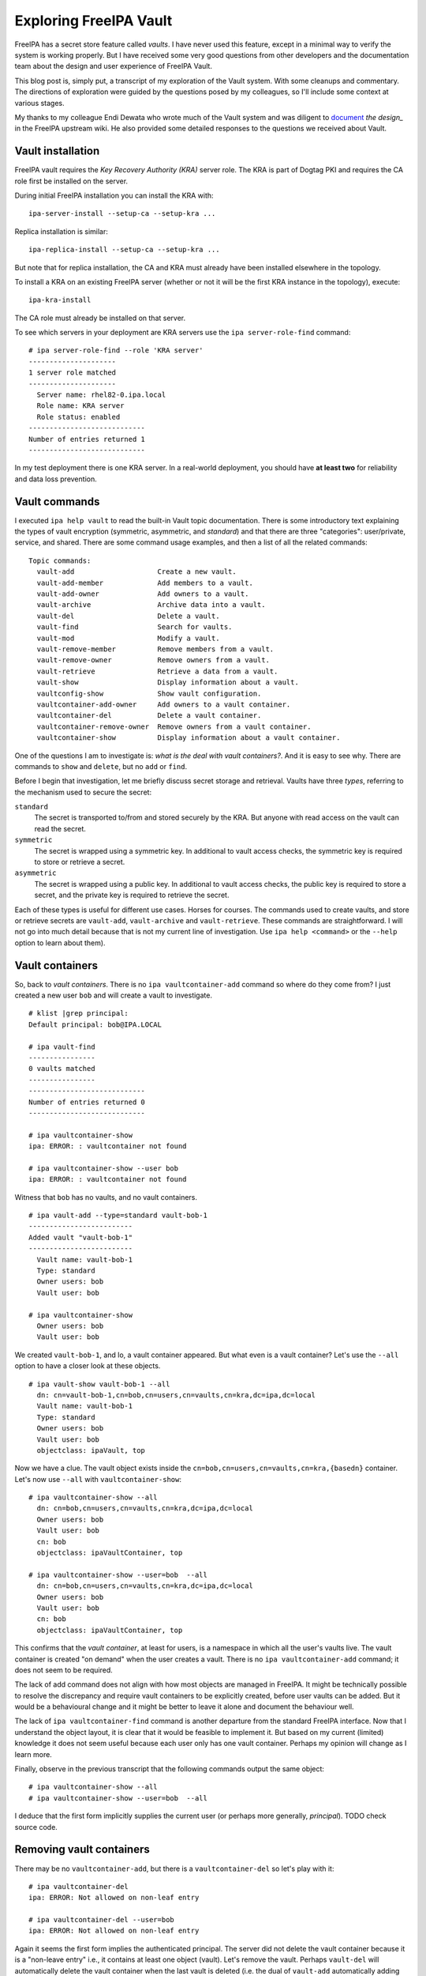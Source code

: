Exploring FreeIPA Vault
=======================

FreeIPA has a secret store feature called *vaults*.  I have never
used this feature, except in a minimal way to verify the system is
working properly.  But I have received some very good questions from
other developers and the documentation team about the design and
user experience of FreeIPA Vault.

This blog post is, simply put, a transcript of my exploration of the
Vault system.  With some cleanups and commentary.  The directions of
exploration were guided by the questions posed by my colleagues, so
I'll include some context at various stages.

My thanks to my colleague Endi Dewata who wrote much of the Vault
system and was diligent to document_ `the design_` in the FreeIPA
upstream wiki.  He also provided some detailed responses to the
questions we received about Vault.

.. _document: https://www.freeipa.org/page/V4/Password_Vault/Design
.. _the design: https://www.freeipa.org/page/V4/Password_Vault_1.2


Vault installation
------------------

FreeIPA vault requires the *Key Recovery Authority (KRA)* server
role.  The KRA is part of Dogtag PKI and requires the CA role first
be installed on the server.

During initial FreeIPA installation you can install the KRA with::

  ipa-server-install --setup-ca --setup-kra ...

Replica installation is similar::

  ipa-replica-install --setup-ca --setup-kra ...

But note that for replica installation, the CA and KRA must already
have been installed elsewhere in the topology.

To install a KRA on an existing FreeIPA server (whether or not it
will be the first KRA instance in the topology), execute::

  ipa-kra-install

The CA role must already be installed on that server.

To see which servers in your deployment are KRA servers use the
``ipa server-role-find`` command::

  # ipa server-role-find --role 'KRA server'
  ---------------------
  1 server role matched
  ---------------------
    Server name: rhel82-0.ipa.local
    Role name: KRA server
    Role status: enabled
  ----------------------------
  Number of entries returned 1
  ----------------------------

In my test deployment there is one KRA server.  In a real-world
deployment, you should have **at least two** for reliability and
data loss prevention.


Vault commands
--------------

I executed ``ipa help vault`` to read the built-in Vault topic
documentation.  There is some introductory text explaining the types
of vault encryption (symmetric, asymmetric, and *standard*) and that
there are three "categories": user/private, service, and shared.
There are some command usage examples, and then a list of all the
related commands::

  Topic commands:
    vault-add                    Create a new vault.                          
    vault-add-member             Add members to a vault.                      
    vault-add-owner              Add owners to a vault.                       
    vault-archive                Archive data into a vault.                   
    vault-del                    Delete a vault.
    vault-find                   Search for vaults.                           
    vault-mod                    Modify a vault.
    vault-remove-member          Remove members from a vault.                 
    vault-remove-owner           Remove owners from a vault.                  
    vault-retrieve               Retrieve a data from a vault.                
    vault-show                   Display information about a vault.           
    vaultconfig-show             Show vault configuration.                    
    vaultcontainer-add-owner     Add owners to a vault container.             
    vaultcontainer-del           Delete a vault container.                    
    vaultcontainer-remove-owner  Remove owners from a vault container.        
    vaultcontainer-show          Display information about a vault container. 

One of the questions I am to investigate is: *what is the deal with
vault containers?*.  And it is easy to see why.  There are commands
to ``show`` and ``delete``, but no ``add`` or ``find``.

Before I begin that investigation, let me briefly discuss secret
storage and retrieval.  Vaults have three *types*, referring to the
mechanism used to secure the secret:

``standard``
  The secret is transported to/from and stored securely by the KRA.
  But anyone with read access on the vault can read the secret.

``symmetric``
  The secret is wrapped using a symmetric key.  In additional to
  vault access checks, the symmetric key is required to store or
  retrieve a secret.

``asymmetric``
  The secret is wrapped using a public key.  In additional to
  vault access checks, the public key is required to store a
  secret, and the private key is required to retrieve the secret.

Each of these types is useful for different use cases.  Horses for
courses.  The commands used to create vaults, and store or retrieve
secrets are ``vault-add``, ``vault-archive`` and ``vault-retrieve``.
These commands are straightforward.  I will not go into much detail
because that is not my current line of investigation.  Use ``ipa
help <command>`` or the ``--help`` option to learn about them).


Vault containers
----------------

So, back to *vault containers*.  There is no ``ipa
vaultcontainer-add`` command so where do they come from?  I just
created a new user ``bob`` and will create a vault to investigate.

::

  # klist |grep principal:
  Default principal: bob@IPA.LOCAL

  # ipa vault-find
  ----------------
  0 vaults matched
  ----------------
  ----------------------------
  Number of entries returned 0
  ----------------------------

  # ipa vaultcontainer-show
  ipa: ERROR: : vaultcontainer not found

  # ipa vaultcontainer-show --user bob
  ipa: ERROR: : vaultcontainer not found

Witness that ``bob`` has no vaults, and no vault containers.

::

  # ipa vault-add --type=standard vault-bob-1
  -------------------------
  Added vault "vault-bob-1"
  -------------------------
    Vault name: vault-bob-1
    Type: standard
    Owner users: bob
    Vault user: bob

  # ipa vaultcontainer-show
    Owner users: bob
    Vault user: bob

We created ``vault-bob-1``, and lo, a vault container appeared.  But
what even is a vault container?  Let's use the ``--all`` option to
have a closer look at these objects.

::

  # ipa vault-show vault-bob-1 --all
    dn: cn=vault-bob-1,cn=bob,cn=users,cn=vaults,cn=kra,dc=ipa,dc=local
    Vault name: vault-bob-1
    Type: standard
    Owner users: bob
    Vault user: bob
    objectclass: ipaVault, top

Now we have a clue.  The vault object exists inside the
``cn=bob,cn=users,cn=vaults,cn=kra,{basedn}`` container.  Let's now
use ``--all`` with ``vaultcontainer-show``::

  # ipa vaultcontainer-show --all
    dn: cn=bob,cn=users,cn=vaults,cn=kra,dc=ipa,dc=local
    Owner users: bob
    Vault user: bob
    cn: bob
    objectclass: ipaVaultContainer, top

  # ipa vaultcontainer-show --user=bob  --all
    dn: cn=bob,cn=users,cn=vaults,cn=kra,dc=ipa,dc=local
    Owner users: bob
    Vault user: bob
    cn: bob
    objectclass: ipaVaultContainer, top

This confirms that the *vault container*, at least for users, is a
namespace in which all the user's vaults live.  The vault container
is created "on demand" when the user creates a vault.  There is no
``ipa vaultcontainer-add`` command; it does not seem to be required.

The lack of add command does not align with how most objects are
managed in FreeIPA.  It might be technically possible to resolve the
discrepancy and require vault containers to be explicitly created,
before user vaults can be added.  But it would be a behavioural
change and it might be better to leave it alone and document the
behaviour well.

The lack of ``ipa vaultcontainer-find`` command is another departure
from the standard FreeIPA interface.  Now that I understand the
object layout, it is clear that it would be feasible to implement
it.  But based on my current (limited) knowledge it does not seem
useful because each user only has one vault container.  Perhaps my
opinion will change as I learn more.

Finally, observe in the previous transcript that the following
commands output the same object::

  # ipa vaultcontainer-show --all
  # ipa vaultcontainer-show --user=bob  --all

I deduce that the first form implicitly supplies the current user
(or perhaps more generally, *principal*).  TODO check source code.


Removing vault containers
-------------------------

There may be no ``vaultcontainer-add``, but there is a
``vaultcontainer-del`` so let's play with it::

  # ipa vaultcontainer-del 
  ipa: ERROR: Not allowed on non-leaf entry

  # ipa vaultcontainer-del --user=bob 
  ipa: ERROR: Not allowed on non-leaf entry

Again it seems the first form implies the authenticated principal.
The server did not delete the vault container because it is a
"non-leave entry" i.e., it contains at least one object (vault).
Let's remove the vault.  Perhaps ``vault-del`` will automatically
delete the vault container when the last vault is deleted (i.e. the
dual of ``vault-add`` automatically adding the vault container).

::

  # ipa vault-del vault-bob-1
  ---------------------------
  Deleted vault "vault-bob-1"
  ---------------------------

  # ipa vaultcontainer-show
    Owner users: bob
    Vault user: bob

  # ipa vaultcontainer-del
  -----------------------
  Deleted vault container
  -----------------------

  # ipa vaultcontainer-show
  ipa: ERROR: : vaultcontainer not found

So vault containers are not automatically deleted when they become
empty.  But after deleting the last vault, ``vaultcontainer-del`` is
effective.


Vault ownership
---------------

I will now explore in more detail the topic of vault and vault
container ownership.

We see that the ``ipa vault-add`` command has a ``--user`` option.
Can a user create vaults in other users' vault containers?

::

  # klist |grep principal:
  Default principal: bob@IPA.LOCAL

  # ipa vault-add vault-alice-1 --user alice --type standard
  ipa: ERROR: Insufficient access: Insufficient 'add' privilege to add the entry
  'cn=vault-alice-1,cn=alice,cn=users,cn=vaults,cn=kra,dc=ipa,dc=local'.

``bob``, an ordinary user, does not have permission to create a
vault on behalf of ``alice``.  But it seems like you could assign
such permissions to users.  Certainly the ``admin`` account has
permission to do this::

  # klist |grep principal:
  Default principal: admin@IPA.LOCAL

  # ipa vault-add --type=standard vault-alice-1 --user alice --all
  ---------------------------
  Added vault "vault-alice-1"
  ---------------------------
    dn: cn=vault-alice-1,cn=alice,cn=users,cn=vaults,cn=kra,dc=ipa,dc=local
    Vault name: vault-alice-1
    Type: standard
    Owner users: admin
    Vault user: alice
    objectclass: ipaVault, top

  # ipa vaultcontainer-show --user alice --all
    dn: cn=alice,cn=users,cn=vaults,cn=kra,dc=ipa,dc=local
    Owner users: admin
    Vault user: alice
    cn: alice
    objectclass: ipaVaultContainer, top

So, ``admin`` is the vault (and vault container) *owner*, and
``alice`` is a *user* of the vault.  Can we supply ``--user``
multiple times when creating a vault?

::

  # ipa vault-add --type=standard vault-alice-and-bob \
      --user alice --user bob --all
  ipa: ERROR: invalid 'username': Only one value is allowed

That is not valid.  So the following is now clear:

- ``--user`` nominates the vault container *namespace*

- The corresponding user becomes the (initial) *vault user*

- The user who created the vault is the *vault owner*; the could be
  the vault user or a different user with the required permissions


Managing vault owners
~~~~~~~~~~~~~~~~~~~~~

TODO


Vaults for non-existent users
-----------------------------

Can we create a vault in a vault container corresponding to a user
who doesn't exist?

::

  # klist |grep principal:
  Default principal: admin@IPA.LOCAL

  # ipa user-show carol
  ipaipa: ERROR: carol: user not found

  # ipa vault-add --type=standard vault-carol-1 --user carol --all
  ---------------------------
  Added vault "vault-carol-1"
  ---------------------------
    dn: cn=vault-carol-1,cn=carol,cn=users,cn=vaults,cn=kra,dc=ipa,dc=local
    Vault name: vault-carol-1
    Type: standard
    Owner users: admin
    Vault user: carol
    objectclass: ipaVault, top

  # ipa vaultcontainer-show --user carol --all
    dn: cn=carol,cn=users,cn=vaults,cn=kra,dc=ipa,dc=local
    Owner users: admin
    Vault user: carol
    cn: carol
    objectclass: ipaVaultContainer, top

That is allowed.  A bit surprising too.  This could happen in real
use if the operator mistyped the user name.  I tried to think of a
legitimate use case.  One idea came to mind: to populate a user
vault with passwords or keys for onboarding when they join the
organisation.  But of course, you can pre-create the user too, so
that use case isn't a strong justification.

I reached out to others for comment.  If an explanation or an action
plan emerges, I'll add an update here.



MORE TODO HERE


Action items
------------

We should add a vault container help topic, i.e. ``ipa help
vaultcontainer`` should bring up some documentation about vault
containers.
